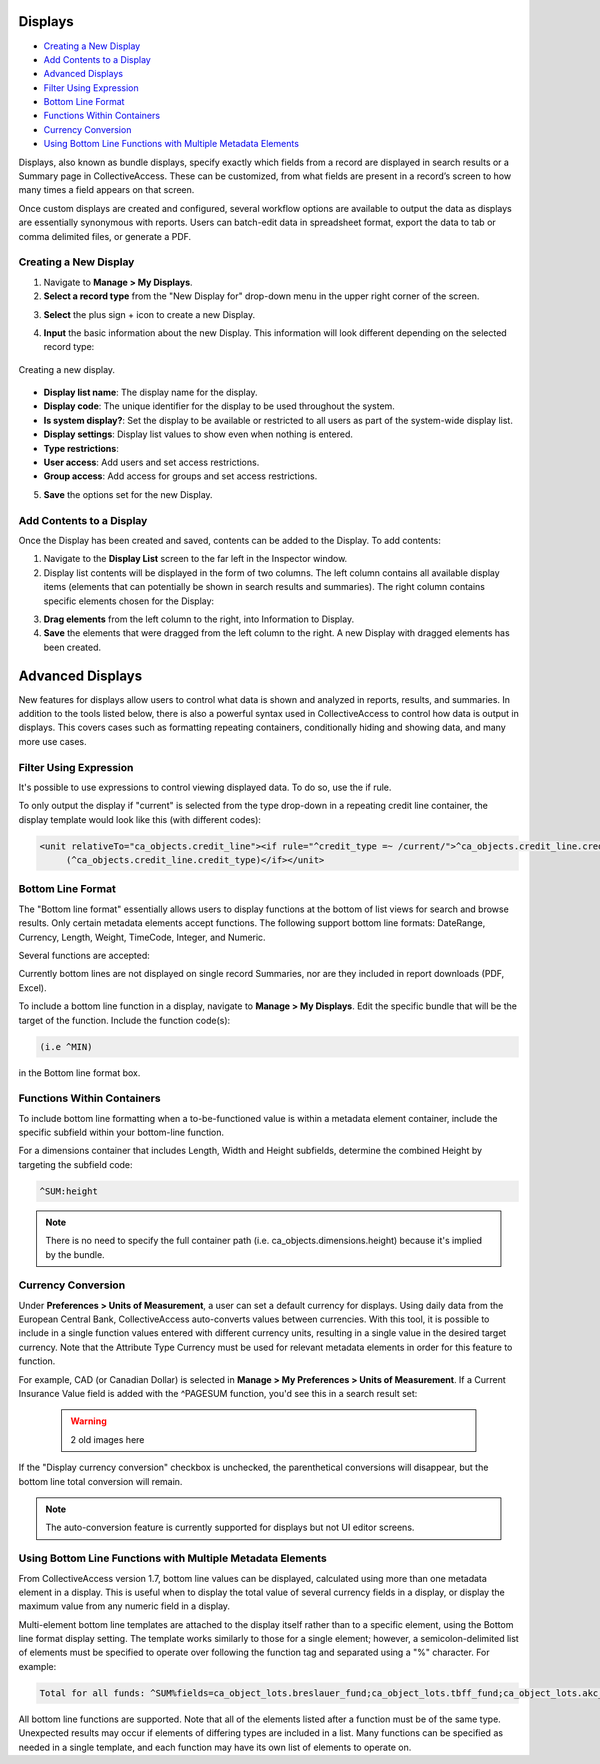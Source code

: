 .. reporting_displays:

Displays
=====================

* `Creating a New Display`_
* `Add Contents to a Display`_
* `Advanced Displays`_
* `Filter Using Expression`_ 
* `Bottom Line Format`_
* `Functions Within Containers`_
* `Currency Conversion`_
* `Using Bottom Line Functions with Multiple Metadata Elements`_

Displays, also known as bundle displays, specify exactly which fields from a record are displayed in search results or a Summary page in CollectiveAccess. These can be customized, from what fields are present in a record’s screen to how many times a field appears on that screen.

Once custom displays are created and configured, several workflow options are available to output the data as displays are essentially synonymous with reports. Users can batch-edit data in spreadsheet format, export the data to tab or comma delimited files, or generate a PDF.

**Creating a New Display**
--------------------------

1. Navigate to **Manage > My Displays**.
2. **Select a record type** from the "New Display for" drop-down menu in the upper right corner of the screen. 

.. image:: displays1.jpg
   :width: 1533px
   :align: center

3. **Select** the plus sign + icon |plus| to create a new Display. 

.. |plus| image:: displays2.png
          :scale: 50%

4. **Input** the basic information about the new Display. This information will look different depending on the selected record type: 

.. figure:: displays3.png
   :scale: 50%
   :align: center

   Creating a new display. 

* **Display list name**: The display name for the display. 
* **Display code**: The unique identifier for the display to be used throughout the system.
* **Is system display?**: Set the display to be available or restricted to all users as part of the system-wide display list. 
* **Display settings**: Display list values to show even when nothing is entered. 
* **Type restrictions**: 
* **User access**: Add users and set access restrictions. 
* **Group access**: Add access for groups and set access restrictions. 

5. **Save** the options set for the new Display. 

**Add Contents to a Display**
-----------------------------

Once the Display has been created and saved, contents can be added to the Display. To add contents:

1. Navigate to the **Display List** screen to the far left in the Inspector window.

2. Display list contents will be displayed in the form of two columns. The left column contains all available display items (elements that can potentially be shown in search results and summaries). The right column contains specific elements chosen for the Display:

.. image:: displays5.jpg
   :width: 1968px
   :height: 1334px
   :scale: 50%
   :align: center

3. **Drag elements** from the left column to the right, into Information to Display. 
4. **Save** the elements that were dragged from the left column to the right. A new Display with dragged elements has been created. 

Advanced Displays
=====================
 
New features for displays allow users to control what data is shown and analyzed in reports, results, and summaries. In addition to the tools listed below, there is also a powerful syntax used in CollectiveAccess to control how data is output in displays. This covers cases such as formatting repeating containers, conditionally hiding and showing data, and many more use cases.

**Filter Using Expression**
---------------------------

It's possible to use expressions to control viewing displayed data. To do so, use the if rule. 

To only output the display if "current" is selected from the type drop-down in a repeating credit line container, the display template would look like this (with different codes):

.. code-block:: php

   <unit relativeTo="ca_objects.credit_line"><if rule="^credit_type =~ /current/">^ca_objects.credit_line.credit_text 
        (^ca_objects.credit_line.credit_type)</if></unit>
        
**Bottom Line Format**
----------------------

The "Bottom line format" essentially allows users to display functions at the bottom of list views for search and browse results. Only certain metadata elements accept functions.  The following support bottom line formats: DateRange, Currency, Length, Weight, TimeCode, Integer, and Numeric.

Several functions are accepted:

.. csv-table:: 
   :header-rows: 1
   :file: advanced_display_table1.csv

Currently bottom lines are not displayed on single record Summaries, nor are they included in report downloads (PDF, Excel).

To include a bottom line function in a display, navigate to **Manage > My Displays**. Edit the specific bundle that will be the target of the function. Include the function code(s):

.. code-block:: php

   (i.e ^MIN) 

in the Bottom line format box.

**Functions Within Containers**
-------------------------------

To include bottom line formatting when a to-be-functioned value is within a metadata element container, include the specific subfield within your bottom-line function.

For a dimensions container that includes Length, Width and Height subfields, determine the combined Height by targeting the subfield code:

.. code-block:: php

   ^SUM:height
   
.. note:: There is no need to specify the full container path (i.e. ca_objects.dimensions.height) because it's implied by the bundle.

**Currency Conversion**
-----------------------

Under **Preferences > Units of Measurement**, a user can set a default currency for displays. Using daily data from the European Central Bank, CollectiveAccess auto-converts values between currencies. With this tool, it is possible to include in a single function values entered with different currency units, resulting in a single value in the desired target currency. Note that the Attribute Type Currency must be used for relevant metadata elements in order for this feature to function.

For example, CAD (or Canadian Dollar) is selected in **Manage > My Preferences > Units of Measurement**. If a Current Insurance Value field is added with the ^PAGESUM function, you'd see this in a search result set:

 .. warning:: 2 old images here
 
If the "Display currency conversion" checkbox is unchecked, the parenthetical conversions will disappear, but the bottom line total conversion will remain.

.. note:: The auto-conversion feature is currently supported for displays but not UI editor screens.

**Using Bottom Line Functions with Multiple Metadata Elements**
---------------------------------------------------------------

From CollectiveAccess version 1.7, bottom line values can be displayed, calculated using more than one metadata element in a display. This is useful when to display the total value of several currency fields in a display, or display the maximum value from any numeric field in a display.

Multi-element bottom line templates are attached to the display itself rather than to a specific element, using the Bottom line format display setting. The template works similarly to those for a single element; however, a semicolon-delimited list of elements must be specified to operate over following the function tag and separated using a "%" character. For example:

.. code-block:: php

   Total for all funds: ^SUM%fields=ca_object_lots.breslauer_fund;ca_object_lots.tbff_fund;ca_object_lots.akc_fund;ca_object_lots.sue_allen_fund; ca_object_lots.pine_tree_fund;ca_object_lots.general_fund;ca_object_lots.idno_stub

All bottom line functions are supported. Note that all of the elements listed after a function must be of the same type. Unexpected results may occur if elements of differing types are included in a list. Many functions can be specified as needed in a single template, and each function may have its own list of elements to operate on.





